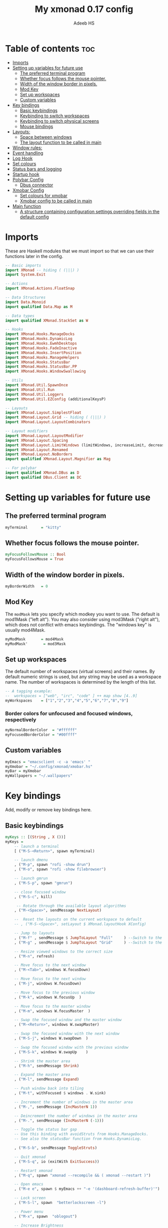 #+title: My xmonad 0.17 config
#+AUTHOR: Adeeb HS
#+STARTUP: showeverything
#+PROPERTY: header-args :tangle xmonad.hs

* Table of contents :toc:
- [[#imports][Imports]]
- [[#setting-up-variables-for-future-use][Setting up variables for future use]]
  - [[#the-preferred-terminal-program][The preferred terminal program]]
  - [[#whether-focus-follows-the-mouse-pointer][Whether focus follows the mouse pointer.]]
  - [[#width-of-the-window-border-in-pixels][Width of the window border in pixels.]]
  - [[#mod-key][Mod Key]]
  - [[#set-up-workspaces][Set up workspaces]]
  - [[#custom-variables][Custom variables]]
- [[#key-bindings][Key bindings]]
  - [[#basic-keybindings][Basic keybindings]]
  - [[#keybinding-to-switch-workspaces][Keybinding to switch workspaces]]
  - [[#keybinding-to-switch-physical-screens][Keybinding to switch physical screens]]
  - [[#mouse-bindings][Mouse bindings]]
- [[#layouts][Layouts:]]
  - [[#space-between-windows][Space between windows]]
  - [[#the-layout-function-to-be-called-in-main][The layout function to be called in main]]
- [[#window-rules][Window rules:]]
- [[#event-handling][Event handling]]
- [[#log-hook][Log Hook]]
- [[#set-colours][Set colours]]
- [[#status-bars-and-logging][Status bars and logging]]
- [[#startup-hook][Startup hook]]
- [[#polybar-config][Polybar Config]]
  - [[#dbus-connector][Dbus connector]]
- [[#xmobar-config][Xmobar Config]]
  - [[#set-colours-for-xmobar][Set colours for xmobar]]
  - [[#xmobar-config-to-be-called-in-main][Xmobar config to be called in main]]
- [[#main-function][Main function]]
  - [[#a-structure-containing-configuration-settings-overriding-fields-in-the-default-config][A structure containing configuration settings overriding fields in the default config]]

* Imports
These are Haskell modules that we must import so that we can use their functions later in the config.
#+begin_src haskell
-- Basic imports
import XMonad -- hiding ( (|||) )
import System.Exit

-- Actions
import XMonad.Actions.FloatSnap

-- Data Structures
import Data.Monoid
import qualified Data.Map as M

-- Data types
import qualified XMonad.StackSet as W

-- Hooks
import XMonad.Hooks.ManageDocks
import XMonad.Hooks.DynamicLog
import XMonad.Hooks.EwmhDesktops
import XMonad.Hooks.FadeInactive
import XMonad.Hooks.InsertPosition
import XMonad.Hooks.ManageHelpers
import XMonad.Hooks.StatusBar
import XMonad.Hooks.StatusBar.PP
import XMonad.Hooks.WindowSwallowing

-- Utils
import XMonad.Util.SpawnOnce
import XMonad.Util.Run
import XMonad.Util.Loggers
import XMonad.Util.EZConfig (additionalKeysP)

-- Layouts
import XMonad.Layout.SimplestFloat
import XMonad.Layout.Grid -- hiding ( (|||) )
import XMonad.Layout.LayoutCombinators

-- Layout modifiers
import XMonad.Layout.LayoutModifier
import XMonad.Layout.Spacing
import XMonad.Layout.LimitWindows (limitWindows, increaseLimit, decreaseLimit)
import XMonad.Layout.Renamed
import XMonad.Layout.NoBorders
import qualified XMonad.Layout.Magnifier as Mag

-- For polybar
import qualified XMonad.DBus as D
import qualified DBus.Client as DC
#+end_src

* Setting up variables for future use

** The preferred terminal program
#+begin_src haskell
myTerminal      = "kitty"
#+end_src

** Whether focus follows the mouse pointer.
#+begin_src haskell
myFocusFollowsMouse :: Bool
myFocusFollowsMouse = True
#+end_src

** Width of the window border in pixels.
#+begin_src haskell
myBorderWidth   = 0
#+end_src

** Mod Key
The ~modMask~ lets you specify which modkey you want to use. The default is mod1Mask ("left alt").  You may also consider using mod3Mask ("right alt"), which does not conflict with emacs keybindings. The "windows key" is usually mod4Mask.

#+begin_src haskell
myModMask       = mod4Mask
myModMask'       = mod3Mask
#+end_src


** Set up workspaces
The default number of workspaces (virtual screens) and their names.
By default numeric strings is used, but any string may be used as a workspace name. The number of workspaces is determined by the length of this list.

#+begin_src haskell
-- A tagging example:
--  workspaces = ["web", "irc", "code" ] ++ map show [4..9]
myWorkspaces    = ["1","2","3","4","5","6","7","8","9"]
#+end_src

*** Border colors for unfocused and focused windows, respectively
#+begin_src haskell
myNormalBorderColor  = "#ffffff"
myFocusedBorderColor = "#00ffff"
#+end_src

** Custom variables

#+begin_src haskell
myEmacs = "emacsclient -c -a 'emacs' "
myXmobar = "~/.config/xmonad/xmobar.hs"
myBar = myXmobar
myWallpapers = "~/.wallpapers"
#+end_src

* Key bindings
Add, modify or remove key bindings here.
** Basic keybindings
#+begin_src haskell
myKeys :: [(String , X ())]
myKeys =
    -- launch a terminal
    [ ("M-S-<Return>", spawn myTerminal)

    -- launch dmenu
    , ("M-p", spawn "rofi -show drun")
    , ("M-o", spawn "rofi -show filebrowser")

    -- launch gmrun
    , ("M-S-p", spawn "gmrun")

    -- close focused window
    , ("M-S-c", kill)

     -- Rotate through the available layout algorithms
    , ("M-<Space>", sendMessage NextLayout)

    --  Reset the layouts on the current workspace to default
    -- , ("M-S-<Space>", setLayout $ XMonad.layoutHook XConfig)

    -- Jump to layouts
    , ("M-f" , sendMessage $ JumpToLayout "Full"     ) --Switch to the full layout
    , ("M-g" , sendMessage $ JumpToLayout "Grid"     ) --Switch to the grid layout

    -- Resize viewed windows to the correct size
    , ("M-n", refresh)

    -- Move focus to the next window
    , ("M-<Tab>", windows W.focusDown)

    -- Move focus to the next window
    , ("M-j", windows W.focusDown)

    -- Move focus to the previous window
    , ("M-k", windows W.focusUp  )

    -- Move focus to the master window
    , ("M-m", windows W.focusMaster  )

    -- Swap the focused window and the master window
    , ("M-<Return>", windows W.swapMaster)

    -- Swap the focused window with the next window
    , ("M-S-j", windows W.swapDown  )

    -- Swap the focused window with the previous window
    , ("M-S-k", windows W.swapUp    )

    -- Shrink the master area
    , ("M-h", sendMessage Shrink)

    -- Expand the master area
    , ("M-l", sendMessage Expand)

    -- Push window back into tiling
    , ("M-t", withFocused $ windows . W.sink)

    -- Increment the number of windows in the master area
    , ("M-,", sendMessage (IncMasterN 1))

    -- Deincrement the number of windows in the master area
    , ("M-.", sendMessage (IncMasterN (-1)))

    -- Toggle the status bar gap
    -- Use this binding with avoidStruts from Hooks.ManageDocks.
    -- See also the statusBar function from Hooks.DynamicLog.

    , ("M-S-b", sendMessage ToggleStruts)

    -- Quit xmonad
    , ("M-S-q", io (exitWith ExitSuccess))

    -- Restart xmonad
    , ("M-q", spawn "xmonad --recompile && ( xmonad --restart )")

    -- Open emacs
    , ("M-e e", spawn $ myEmacs ++ "-e '(dashboard-refresh-buffer)'")

    -- Lock screen
    , ("M-S-l", spawn  "betterlockscreen -l")

    -- Power menu
    , ("M-x", spawn  "oblogout")

    -- Increase Brightness
    , ("<XF86MonBrightnessUp>", spawn "~/.config/dunst/brightness/brightnessControl.sh up")

    -- Decrease Brightness
    , ("<XF86MonBrightnessDown>", spawn "~/.config/dunst/brightness/brightnessControl.sh down")

    -- Increase volume
    , ("<XF86AudioRaiseVolume>", spawn "~/.config/dunst/volume/volume.sh up")

    -- Decrease volume
    , ("<XF86AudioLowerVolume>", spawn "~/.config/dunst/volume/volume.sh down")

    -- Mute and unmute
    , ("<XF86AudioMute>", spawn "~/.config/dunst/volume/volume.sh toggle")

    -- No borders
    --, ("M-S-n" SendMessage )
    ]
#+end_src

#+RESULTS:
: ghci> ghci> ghci>
: <interactive>:104:5: error: parse error on input ‘]’

** Keybinding to switch workspaces
mod-[1..9], Switch to workspace N and mod-shift-[1..9], Move client to workspace N
#+begin_src haskell
    ++
    [("M-" ++ m ++ [i], windows $ f [i])
        | i <- "123456789"
        , (f, m) <- [(W.greedyView, ""), (W.shift, "S-")]]
#+end_src

** Keybinding to switch physical screens
~mod-{w,e,r}~, Switch to physical/Xinerama screens 1, 2, or 3
~mod-shift-{w,e,r}~, Move client to screen 1, 2, or 3
#+begin_src haskell :tangle no
    ++
    [((m .|. modm, key), screenWorkspace sc >>= flip whenJust (windows . f))
        | (key, sc) <- zip [xK_w, xK_e, xK_r] [0..]
        , (f, m) <- [(W.view, 0), (W.shift, shiftMask)]]
#+end_src


** Mouse bindings
#+begin_src haskell
myMouseBindings XConfig {XMonad.modMask = modm} = M.fromList

    -- mod-button1, Set the window to floating mode and move by dragging
    -- [ ((modm, button1), (\w -> focus w >> mouseMoveWindow w
    --                                    >> windows W.shiftMaster))

    [ ((modm, button1), \w -> focus w >> mouseMoveWindow w
                                       >> afterDrag (snapMagicResize [L,R,U,D] (Just 50) (Just 50) w))

    -- mod-button2, Raise the window to the top of the stack
    , ((modm, button2), \w -> focus w >> windows W.shiftMaster)

    -- mod-button3, Set the window to floating mode and resize by dragging
    , ((modm, button3), \w -> focus w >> mouseResizeWindow w
                                       >> windows W.shiftMaster)

    -- you may also bind events to the mouse scroll wheel (button4 and button5)
    ]
#+end_src

* Layouts:
You can specify and transform your layouts by modifying these values.
Note that each layout is separated by |||, which denotes layout choice.
** Space between windows
Makes setting the spacingRaw simpler to write. The spacingRaw module adds a configurable amount of space around windows.
#+begin_src haskell
mySpacing :: Integer -> l a -> XMonad.Layout.LayoutModifier.ModifiedLayout Spacing l a
mySpacing i = spacingRaw False (Border i i i i) True (Border i i i i) True

-- Below is a variation of the above except no borders are applied
-- if fewer than two windows. So a single window has no gaps.
mySpacing' :: Integer -> l a -> XMonad.Layout.LayoutModifier.ModifiedLayout Spacing l a
mySpacing' i = spacingRaw True (Border i i i i) True (Border i i i i) True
#+end_src

** The layout function to be called in main
#+begin_src haskell
myLayout
  = renamed [CutWordsLeft 1] $ mySpacing 8 $ avoidStruts $ smartBorders $ tiled
    ||| grid
    ||| floats
    ||| magnifiedTiled
    ||| Mirror tiled
    ||| noBorders Full
  where
    magnifiedTiled = renamed [Replace "Magnified"] $ Mag.magnifiercz' 1.1 basic
    grid = renamed [Replace "Grid"] $ limitWindows 12 $ Grid
    tiled = renamed [Replace "Tiled"] basic
    floats = renamed [Replace "Floats"] $ limitWindows 20 simplestFloat

    -- default tiling algorithm partitions the screen into two panes
    basic = Tall nmaster delta ratio
    -- The default number of windows in the master pane
    nmaster = 1
    -- Default proportion of screen occupied by master pane
    ratio   = 1/2
    -- Percent of screen to increment by when resizing panes
    delta   = 3/100
    -- Border space
    i = 8
#+end_src

* Window rules:
Execute arbitrary actions and WindowSet manipulations when managing a new window. You can use this to, for example, always float a particular program, or have a client always appear on a particular workspace.

To find the property name associated with a program, use ~> xprop | grep WM_CLASS~ and click on the client you're interested in.

To match on the WM_NAME, you can use 'title' in the same way that 'className' and 'resource' are used below.
#+begin_src haskell
myManageHook = composeAll
    [
      className =? "MPlayer"        --> doFloat
    , className =? "Oblogout"        --> doFloat
    -- , className =? "Gimp"           --> doFloat
    , isDialog                      --> doFloat
    , resource  =? "desktop_window" --> doIgnore
    , resource  =? "desktop_window" --> doIgnore
    , resource  =? "kdesktop"       --> doIgnore
    ] <+> insertPosition Master Newer
#+end_src

* Event handling

Defines a custom handler function for X Events. The function should return (All True) if the default handler is to be run afterwards. To combine event hooks use ~mappend~ or ~mconcat~ from Data.Monoid.

#+begin_src haskell
myEventHook = swallowEventHook (className =? "kitty"  <||> className =? "Termite") (return True)
#+end_src

* Log Hook
#+begin_src haskell
myLogHook :: X ()
myLogHook = fadeInactiveLogHook fadeAmount
            where fadeAmount = 0.85
#+end_src

* Set colours
#+begin_src haskell
blue, lowWhite, magenta, red, white, yellow :: String
magenta  = "#ff79c6"
blue     = "#bd93f9"
white    = "#f8f8f2"
yellow   = "#f1fa8c"
red      = "#ff5555"
lowWhite = "#bbbbbb"
#+end_src

* Status bars and logging
Perform an arbitrary action on each internal state change or X event.
See the ~XMonad.Hooks.DynamicLog~ extension for examples.
 #+begin_src haskell
myLogHookPP :: DC.Client -> PP
myLogHookPP dbus = def
    {
     ppOutput = D.send dbus
    , ppCurrent = wrap ("%{F" ++ blue ++ "} ") " %{F-}"
    , ppVisible = wrap ("%{F" ++ blue ++ "} ") " %{F-}"
    , ppUrgent = wrap ("%{F" ++ red ++ "} ") " %{F-}"
    , ppTitle = wrap ("%{F" ++ lowWhite ++ "} ") " %{F-}"
    , ppOrder           = \[_ , l, _] -> [l]
    , ppSep  =  "•"
    }

myAddSpaces :: Int -> String -> String
myAddSpaces len str = sstr ++ replicate (len - length sstr) ' '
  where
    sstr = shorten len str
 #+end_src

* Startup hook
Perform an arbitrary action each time xmonad starts or is restarted with mod-q.  Used by, e.g., ~XMonad.Layout.PerWorkspace~ to initialize per-workspace layout choices.
 #+begin_src haskell
myStartupHook :: X ()
myStartupHook = do
  -- spawn $ "wal -i " ++ myWallpapers -- pywal sets random wallpaper
  spawn $ "feh --randomize --bg-scale " ++ myWallpapers ++ "/*"  -- set wallpaper
  spawnOnce "xsetroot -cursor_name left_ptr"
  -- spawnOnce "sleep 1; trayer --edge top --align right --SetDockType true --SetPartialStrut true --expand true --width 2 --transparent true --tint 0x5f5f5f --height 30 &"
  -- spawnOnce "xscreensaver -no-splash &"
  spawnOnce "nm-applet --sm-disable &"
  spawnOnce "~/.config/polybar/launch.sh --forest"
  spawnOnce "[[ -s ~/.Xmodmap ]] && xmodmap ~/.Xmodmap"
  spawnOnce "lxsession &"
  spawnOnce "xfce4-power-manager &"
  spawnOnce "picom &"
  spawnOnce "alttab -fg \"#d58681\" -bg \"#4a4a4a\" -frame \"#eb564d\" -t 128x150 -i 127x64 -w 1"
  spawnOnce "~/.config/conky/conky-startup.sh"
  spawnOnce "/usr/bin/emacs --daemon"
#+end_src

* Polybar Config
** Dbus connector

* Xmobar Config
So that xmobar can communicate to xmonad about the opened windows, workspaces, layoutthemes etc.

** Set colours for xmobar
#+begin_src haskell
xblue, xlowWhite, xmagenta, xred, xwhite, xyellow :: String -> String
xmagenta  = xmobarColor magenta  ""
xblue     = xmobarColor blue     ""
xwhite    = xmobarColor white    ""
xyellow   = xmobarColor yellow   ""
xred      = xmobarColor red      ""
xlowWhite = xmobarColor lowWhite ""
#+end_src

** Xmobar config to be called in main
#+begin_src haskell :tangle no
myXmobarPP :: PP
myXmobarPP = def
    { ppSep             = xmagenta " • "
    , ppTitleSanitize   = xmobarStrip
    , ppCurrent         = wrap " " "" . xmobarBorder "Top" color5 2
    , ppHidden          = xwhite . wrap " " ""
    , ppHiddenNoWindows = xlowWhite . wrap " " ""
    , ppUrgent          = xred . wrap (xyellow "!") (xyellow "!")
    , ppOrder           = \[ws, l, _, wins] -> [ws, l]
    , ppExtras          = [logTitles formatFocused formatUnfocused]
    }
  where
    formatFocused   = wrap (xwhite    "[") (xwhite    "]") . xmagenta . ppWindow
    formatUnfocused = wrap (xlowWhite "[") (xlowWhite "]") . xblue    . ppWindow

-- Windows should have *some* title, which should not not exceed a sane length.
ppWindow :: String -> String
ppWindow = xmobarRaw . (\w -> if null w then "Untitled" else w) . shorten 30
#+end_src

* Main function
Now run xmonad with all the defaults we set up.
Run xmonad with the settings specified.
#+begin_src haskell
main = do
  -- Connect to DBus
  dbus <- D.connect
  -- Request access (needed when sending messages)
  D.requestAccess dbus

  xmonad
    $ ewmhFullscreen
    $ ewmh
    -- $ withEasySB (statusBarProp ("xmobar " ++ myBar) (pure myXmobarPP)) defToggleStrutsKey
    $ docks defaults {logHook = dynamicLogWithPP (myLogHookPP dbus) <+> myLogHook}
#+end_src

** A structure containing configuration settings overriding fields in the default config
Any field you don't override, will use the defaults defined in xmonad/XMonad/Config.hs
#+begin_src haskell
defaults = def {
      -- simple stuff
        terminal           = myTerminal,
        focusFollowsMouse  = myFocusFollowsMouse,
        borderWidth        = myBorderWidth,
        modMask            = myModMask,
        -- numlockMask deprecated in 0.9.1
        -- numlockMask        = myNumlockMask,
        workspaces         = myWorkspaces,
        normalBorderColor  = myNormalBorderColor,
        focusedBorderColor = myFocusedBorderColor,

      -- key bindings
      --  keys               = myKeys,
        mouseBindings      = myMouseBindings,

      -- hooks, layouts
        layoutHook         = myLayout,
        manageHook         = myManageHook,
        handleEventHook    = myEventHook,
        -- logHook            = myLogHook,
        startupHook        = myStartupHook
    } `additionalKeysP` myKeys
#+end_src
